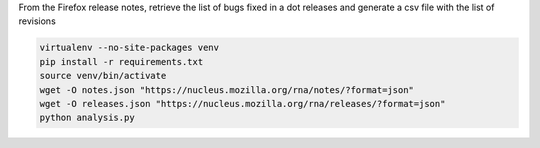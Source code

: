 From the Firefox release notes, retrieve the list of bugs fixed in a dot releases
and generate a csv file with the list of revisions

.. code-block::

  virtualenv --no-site-packages venv
  pip install -r requirements.txt
  source venv/bin/activate
  wget -O notes.json "https://nucleus.mozilla.org/rna/notes/?format=json"
  wget -O releases.json "https://nucleus.mozilla.org/rna/releases/?format=json"
  python analysis.py
